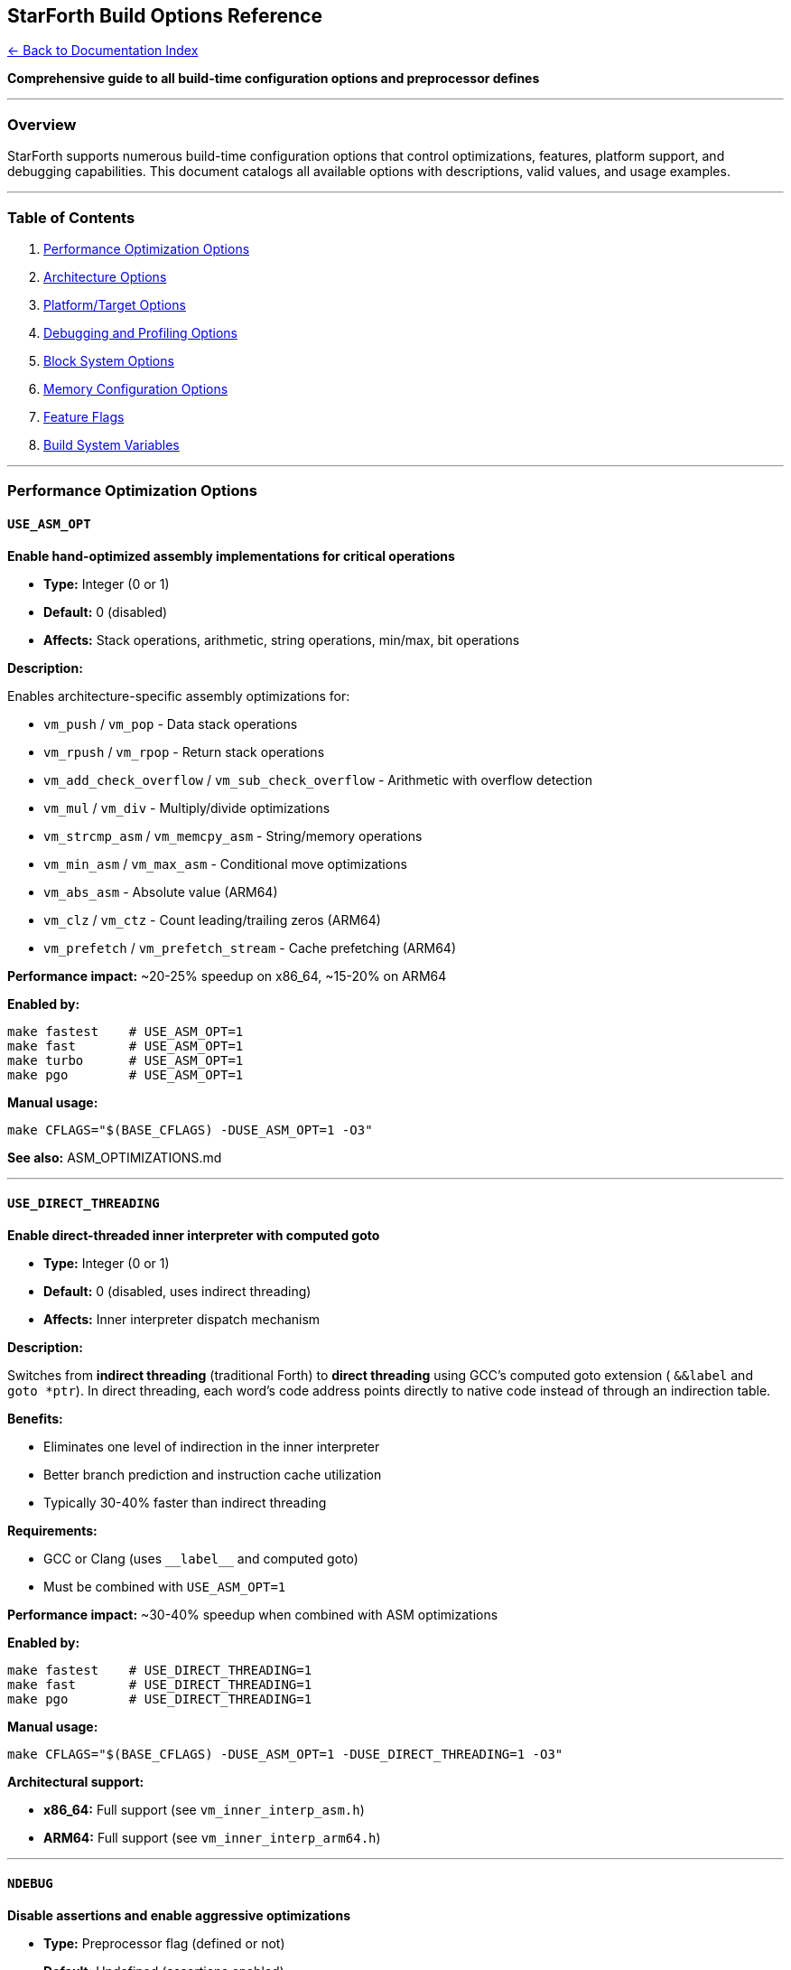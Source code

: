 == StarForth Build Options Reference
:toc: left
:toc-title: Contents
:toclevels: 3
xref:../README.adoc[← Back to Documentation Index]



*Comprehensive guide to all build-time configuration options and
preprocessor defines*

'''''

=== Overview

StarForth supports numerous build-time configuration options that
control optimizations, features, platform support, and debugging
capabilities. This document catalogs all available options with
descriptions, valid values, and usage examples.

'''''

=== Table of Contents

[arabic]
. link:#performance-optimization-options[Performance Optimization
Options]
. link:#architecture-options[Architecture Options]
. link:#platformtarget-options[Platform/Target Options]
. link:#debugging-and-profiling-options[Debugging and Profiling Options]
. link:#block-system-options[Block System Options]
. link:#memory-configuration-options[Memory Configuration Options]
. link:#feature-flags[Feature Flags]
. link:#build-system-variables[Build System Variables]

'''''

=== Performance Optimization Options

==== `+USE_ASM_OPT+`

*Enable hand-optimized assembly implementations for critical operations*

* *Type:* Integer (0 or 1)
* *Default:* 0 (disabled)
* *Affects:* Stack operations, arithmetic, string operations, min/max,
bit operations

*Description:*

Enables architecture-specific assembly optimizations for:

* `+vm_push+` / `+vm_pop+` - Data stack operations
* `+vm_rpush+` / `+vm_rpop+` - Return stack operations
* `+vm_add_check_overflow+` / `+vm_sub_check_overflow+` - Arithmetic
with overflow detection
* `+vm_mul+` / `+vm_div+` - Multiply/divide optimizations
* `+vm_strcmp_asm+` / `+vm_memcpy_asm+` - String/memory operations
* `+vm_min_asm+` / `+vm_max_asm+` - Conditional move optimizations
* `+vm_abs_asm+` - Absolute value (ARM64)
* `+vm_clz+` / `+vm_ctz+` - Count leading/trailing zeros (ARM64)
* `+vm_prefetch+` / `+vm_prefetch_stream+` - Cache prefetching (ARM64)

*Performance impact:* ~20-25% speedup on x86_64, ~15-20% on ARM64

*Enabled by:*

[source,bash]
----
make fastest    # USE_ASM_OPT=1
make fast       # USE_ASM_OPT=1
make turbo      # USE_ASM_OPT=1
make pgo        # USE_ASM_OPT=1
----

*Manual usage:*

[source,bash]
----
make CFLAGS="$(BASE_CFLAGS) -DUSE_ASM_OPT=1 -O3"
----

*See also:* ASM_OPTIMIZATIONS.md

'''''

==== `+USE_DIRECT_THREADING+`

*Enable direct-threaded inner interpreter with computed goto*

* *Type:* Integer (0 or 1)
* *Default:* 0 (disabled, uses indirect threading)
* *Affects:* Inner interpreter dispatch mechanism

*Description:*

Switches from *indirect threading* (traditional Forth) to *direct
threading* using GCC’s computed goto extension ( `+&&label+` and
`+goto *ptr+`). In direct threading, each word’s code address points
directly to native code instead of through an indirection table.

*Benefits:*

* Eliminates one level of indirection in the inner interpreter
* Better branch prediction and instruction cache utilization
* Typically 30-40% faster than indirect threading

*Requirements:*

* GCC or Clang (uses `+__label__+` and computed goto)
* Must be combined with `+USE_ASM_OPT=1+`

*Performance impact:* ~30-40% speedup when combined with ASM
optimizations

*Enabled by:*

[source,bash]
----
make fastest    # USE_DIRECT_THREADING=1
make fast       # USE_DIRECT_THREADING=1
make pgo        # USE_DIRECT_THREADING=1
----

*Manual usage:*

[source,bash]
----
make CFLAGS="$(BASE_CFLAGS) -DUSE_ASM_OPT=1 -DUSE_DIRECT_THREADING=1 -O3"
----

*Architectural support:*

* *x86_64:* Full support (see `+vm_inner_interp_asm.h+`)
* *ARM64:* Full support (see `+vm_inner_interp_arm64.h+`)

'''''

==== `+NDEBUG+`

*Disable assertions and enable aggressive optimizations*

* *Type:* Preprocessor flag (defined or not)
* *Default:* Undefined (assertions enabled)
* *Affects:* `+assert()+` macros, debug logging in hot paths

*Description:*

Standard C macro that disables `+assert()+` checks. When defined, all
assertion overhead is removed from the binary. Also used by StarForth to
conditionally disable debug logging in performance-critical sections.

*Performance impact:* ~5-10% speedup (removes assertion checks)

*Enabled by:*

[source,bash]
----
make fastest    # -DNDEBUG
make fast       # -DNDEBUG
make turbo      # -DNDEBUG
make pgo        # -DNDEBUG
----

*Manual usage:*

[source,bash]
----
make CFLAGS="$(BASE_CFLAGS) -DNDEBUG -O3"
----

'''''

==== `+STARFORTH_PERFORMANCE+`

*Enable aggressive performance optimizations with reduced safety checks*

* *Type:* Preprocessor flag
* *Default:* Undefined
* *Affects:* Stack bounds checking, overflow detection

*Description:*

Experimental flag that trades safety for speed. When enabled:

* Reduces stack bounds checking in hot paths (DUP, SWAP, etc.)
* Uses `+UNLIKELY()+` hints to optimize for common case
* Assumes well-behaved Forth code

*⚠️ Warning:* Only use for production code that has been thoroughly
tested. Stack overflows may go undetected.

*Performance impact:* ~5-8% additional speedup over standard
optimizations

*Manual usage:*

[source,bash]
----
make CFLAGS="$(BASE_CFLAGS) -DSTARFORTH_PERFORMANCE -DNDEBUG -O3"
----

*Code references:*

* `+src/word_source/stack_words.c:58+` - DUP optimization
* `+src/word_source/stack_words.c:117+` - SWAP optimization

'''''

=== Architecture Options

==== `+ARCH_X86_64+`

*Target x86-64 architecture (AMD64, Intel 64)*

* *Type:* Integer (0 or 1)
* *Default:* Auto-detected from compiler macros
* *Set by:* `+arch_detect.h+` automatically

*Auto-detection:*

[source,c]
----
#if defined(__x86_64__) || defined(_M_X64) || defined(__amd64__)
#define ARCH_X86_64 1
----

*Enables:*

* x86_64 assembly optimizations (`+vm_asm_opt.h+`)
* SSE4.2 string instructions (if supported)
* x86_64 direct threading (`+vm_inner_interp_asm.h+`)

*Makefile support:*

[source,bash]
----
# Auto-detected
make fastest

# Manual override
make ARCH_DEFINES="-DARCH_X86_64=1" ARCH_FLAGS="-march=native"
----

'''''

==== `+ARCH_ARM64+`

*Target ARM64 architecture (AArch64, ARMv8-A)*

* *Type:* Integer (0 or 1)
* *Default:* Auto-detected from compiler macros
* *Set by:* `+arch_detect.h+` automatically

*Auto-detection:*

[source,c]
----
#if defined(__aarch64__) || defined(_M_ARM64) || defined(__arm64__)
#define ARCH_ARM64 1
----

*Enables:*

* ARM64 assembly optimizations (`+vm_asm_opt_arm64.h+`)
* NEON SIMD instructions (if supported)
* ARM64 direct threading (`+vm_inner_interp_arm64.h+`)
* ARM-specific instructions: CLZ, CTZ, RBIT, REV, etc.

*Makefile support:*

[source,bash]
----
# Native ARM64 build
make rpi4

# Cross-compile from x86_64
make rpi4-cross
----

'''''

==== `+ARCH_NAME+`

*Human-readable architecture string*

* *Type:* String literal
* *Values:* `+"x86_64"+`, `+"ARM64"+`, `+"Unknown"+`
* *Default:* Auto-set based on detected architecture

*Usage:*

[source,bash]
----
make help  # Shows "CURRENT PLATFORM: x86_64"
----

'''''

=== Platform/Target Options

==== `+STARFORTH_MINIMAL+`

*Build minimal/embedded version without standard library dependencies*

* *Type:* Preprocessor flag
* *Default:* Undefined (full-featured build)
* *Affects:* I/O, logging, memory allocation

*Description:*

Enables minimal build mode for embedded systems or bare-metal
environments. When defined:

* Disables ANSI color codes in logging
* Uses minimal I/O (no fprintf colors)
* Prepares for custom memory allocators
* Suitable for microkernel environments (L4Re)

*Compiler flags added:*

[source,bash]
----
-DSTARFORTH_MINIMAL=1 -nostdlib -ffreestanding
----

*Linker flags:*

[source,bash]
----
-nostdlib
----

*Enabled by:*

[source,bash]
----
make minimal
make l4re
----

*Code references:*

* `+src/log.c:36-46+` - Minimal logging (no colors)
* `+src/log.c:110-118+` - Simplified log output

'''''

==== `+L4RE_TARGET+`

*Build for L4Re microkernel environment*

* *Type:* Preprocessor flag
* *Default:* Undefined
* *Affects:* Block I/O backend selection, ROMFS usage

*Description:*

Targets the L4Re microkernel operating system. Enables:

* L4Re-specific block storage backend (when implemented)
* ROMFS file access instead of POSIX filesystem
* Minimal build mode (implies `+STARFORTH_MINIMAL=1+`)

*Status:* Partially implemented (ROMFS TODO)

*Enabled by:*

[source,bash]
----
make l4re
----

*Code references:*

* `+src/word_source/starforth_words.c:225+` - L4Re ROMFS check (TODO)
* `+include/blkio_factory.h+` - Backend selection

*See also:* L4RE_INTEGRATION.md

'''''

=== Debugging and Profiling Options

==== `+DEBUG+`

*Enable debug build with symbols and verbose logging*

* *Type:* Preprocessor flag
* *Default:* Undefined
* *Affects:* Optimization level, debugging symbols

*Description:*

Debug builds include:

* Full debugging symbols (`+-g+`)
* No optimization (`+-O0+`)
* All assertions enabled
* Verbose logging throughout

*Enabled by:*

[source,bash]
----
make debug
----

*Compiler flags:*

[source,bash]
----
-O0 -g -DDEBUG
----

'''''

==== `+PROFILE_ENABLED+`

*Enable built-in profiler for performance analysis*

* *Type:* Integer (0 or 1)
* *Default:* 0 (disabled)
* *Affects:* Profiler instrumentation

*Description:*

Enables StarForth’s built-in profiler which tracks:

* Per-word execution counts
* Call graph (caller/callee relationships)
* Stack operation counts
* Total instruction counts

*Performance overhead:* ~10-15% when enabled

*Enabled by:*

[source,bash]
----
make profile
----

*Runtime usage:*

[source,bash]
----
./build/starforth --profile 2      # Enable with depth 2
./build/starforth --profile-report # Show profiling results
----

*See also:* `+include/profiler.h+`

'''''

==== `+STRICT_PTR+`

*Enable strict pointer mode (VM_STRICT_PTR)*

* *Type:* Integer (0 or 1)
* *Default:* 1 (enabled)
* *Affects:* Forth address ↔ pointer conversions

*Description:*

Controls how Forth addresses (cell_t) map to C pointers:

* *STRICT_PTR=1 (default):* Forth addresses ARE real pointers (cell_t =
uintptr_t)
* *STRICT_PTR=0:* Forth addresses are indices/offsets (for segmented
memory models)

*Usage:*

[source,bash]
----
# Default (strict pointers)
make

# Disable strict pointers
make STRICT_PTR=0
----

*Code references:*

* `+src/vm_api.c:202+` - `+vm_addr_from_ptr+` implementation
* `+Makefile:37+` - `+BASE_CFLAGS+` includes
`+-DSTRICT_PTR=$(STRICT_PTR)+`

'''''

=== Block System Options

==== `+BLKCFG_DEFAULT_FBS+`

*Default Forth Block Size*

* *Type:* Integer (bytes)
* *Default:* 1024
* *Affects:* Block I/O buffer sizes

*Description:*

Sets the default block size for Forth block storage. Standard Forth uses
1024-byte blocks.

*Valid values:* Typically 1024, 2048, or 4096

*Code references:*

* `+include/blkcfg.h+` - Block configuration constants

'''''

==== `+BLKCFG_PATH_MAX+`

*Maximum path length for block storage files*

* *Type:* Integer (bytes)
* *Default:* 4096
* *Affects:* Path buffer allocation

'''''

==== `+BLK_FORTH_SYS_RESERVED+`

*Number of system-reserved Forth blocks*

* *Type:* Integer (block count)
* *Default:* 32 (blocks 0-31)
* *Affects:* LBN→PBN mapping

*Description:*

Reserves the first N blocks in RAM for system use (INIT blocks,
bootstrap code, etc.). These blocks are hidden from normal user access.

'''''

==== `+BLK_DISK_SYS_RESERVED+`

*Number of system-reserved disk blocks*

* *Type:* Integer (block count)
* *Default:* 32 (PBN 1024-1055)
* *Affects:* Persistent block storage mapping

'''''

=== Memory Configuration Options

==== `+DATA_STACK_SIZE+`

*Size of data stack*

* *Type:* Integer (cells)
* *Default:* 256
* *Affects:* Data stack allocation

*Code references:*

* `+include/vm.h+` - VM structure definition

'''''

==== `+RETURN_STACK_SIZE+`

*Size of return stack*

* *Type:* Integer (cells)
* *Default:* 256
* *Affects:* Return stack allocation

'''''

==== `+STARFORTH_STATE_BYTES+`

*Total state buffer size for minimal builds*

* *Type:* Integer (bytes)
* *Default:* 8192
* *Affects:* State buffer allocation in main.c

*Code references:*

* `+src/main.c:40-42+` - State buffer definition

'''''

==== `+SF_FC_BUCKETS+`

*Number of forget-chain hash buckets*

* *Type:* Integer (count)
* *Default:* Defined in vm.h
* *Affects:* Dictionary management performance

'''''

=== Feature Flags

==== `+STARFORTH_ANSI+`

*Enable ANSI escape codes for terminal control*

* *Type:* Preprocessor flag
* *Default:* Undefined
* *Affects:* LIST and EDIT word rendering

*Description:*

When defined, enables ANSI terminal control sequences for:

* Screen clearing (`+\x1b[2J+`)
* Cursor positioning (`+\x1b[H+`)
* Colored line numbers in EDIT

*Code references:*

* `+src/word_source/editor_words.c:74+` - Line rendering
* `+src/word_source/editor_words.c:188+` - Screen clear
* `+src/word_source/editor_words.c:202+` - Colored line numbers

*Manual usage:*

[source,bash]
----
make CFLAGS="$(BASE_CFLAGS) -DSTARFORTH_ANSI -O2"
----

'''''

==== `+VM_HAS_CURRENT_ENTRY+`

*Enable current dictionary entry tracking*

* *Type:* Preprocessor flag
* *Default:* Defined (feature enabled)
* *Affects:* Dictionary management, SEE word

*Description:*

Enables `+vm->current_entry+` field which tracks the currently-compiling
word. Required for:

* SEE decompiler
* Recursive word definitions
* Dictionary introspection

*Code references:*

* `+include/vm.h+` - VM structure
* `+src/word_source/dictionary_words.c+` - SEE implementation

'''''

=== Build System Variables

==== `+CC+`

*C compiler*

* *Type:* String
* *Default:* `+gcc+`
* *Valid values:* `+gcc+`, `+clang+`, `+aarch64-linux-gnu-gcc+`

*Usage:*

[source,bash]
----
make CC=clang
make CC=aarch64-linux-gnu-gcc  # Cross-compile for ARM64
----

'''''

==== `+CFLAGS+`

*Compiler flags*

* *Type:* String
* *Default:* See Makefile BASE_CFLAGS + optimizations

*Usage:*

[source,bash]
----
make CFLAGS="-O3 -march=native -DUSE_ASM_OPT=1"
----

'''''

==== `+LDFLAGS+`

*Linker flags*

* *Type:* String
* *Default:*
`+-Wl,--gc-sections -s -flto=auto -fuse-linker-plugin -static+`

*Usage:*

[source,bash]
----
make LDFLAGS="-static -s"
----

'''''

==== `+MINIMAL+`

*Enable minimal build*

* *Type:* Integer (0 or 1)
* *Default:* 0

*Usage:*

[source,bash]
----
make MINIMAL=1
----

*Effect:* Sets `+STARFORTH_MINIMAL=1+`, adds
`+-nostdlib -ffreestanding+`

'''''

==== `+ASM+`

*Generate assembly output*

* *Type:* Integer (0 or 1)
* *Default:* 0

*Usage:*

[source,bash]
----
make ASM=1
----

*Effect:* Generates `+.s+` assembly files alongside `+.o+` object files
in `+build/+`

'''''

=== Configuration Matrix

==== Common Build Configurations

[width="100%",cols="14%,13%,22%,8%,19%,24%",options="header",]
|===
|Target |USE_ASM_OPT |USE_DIRECT_THREADING |NDEBUG |Optimization |Use
Case
|`+debug+` |0 |0 |No |-O0 -g |Development, debugging

|`+all+` |1 |0 |No |-O2 |Default build

|`+turbo+` |1 |0 |Yes |-O3 -flto |Fast without threading

|`+fast+` |1 |1 |Yes |-O3 |Fast, readable asm

|`+fastest+` |1 |1 |Yes |-O3 -flto |Maximum performance

|`+pgo+` |1 |1 |Yes |-O3 -fprofile-use |Absolute fastest

|`+minimal+` |0 |0 |No |-O2 |Embedded/bare-metal

|`+l4re+` |0 |0 |No |-O2 |L4Re microkernel

|`+profile+` |0 |0 |No |-O1 -g |Profiling enabled
|===

'''''

=== Architecture Detection

StarForth automatically detects the target architecture at compile time.
The following macros are checked (in order):

==== x86_64 Detection

[source,c]
----
#if defined(__x86_64__) || defined(_M_X64) || defined(__amd64__)
  ARCH_X86_64 = 1
----

*Compilers:* GCC, Clang, MSVC

'''''

==== ARM64 Detection

[source,c]
----
#if defined(__aarch64__) || defined(_M_ARM64) || defined(__arm64__)
  ARCH_ARM64 = 1
----

*Compilers:* GCC, Clang (aarch64-linux-gnu-gcc), Apple Clang

'''''

==== Unknown Architecture

[source,c]
----
#else
  #warning "Unknown architecture, assembly optimizations disabled"
----

Falls back to pure C implementations.

'''''

=== Optimization Level Guidelines

==== Development (`+-O0 -g+`)

* *Fastest compile time*
* *Slowest runtime* (10x slower than optimized)
* Full debugging symbols
* All assertions enabled
* Best for: Initial development, debugging crashes

==== Balanced (`+-O2+`)

* *Good compile time* (~2-3x slower than -O0)
* *Decent runtime* (3-4x faster than -O0)
* Some inlining, loop optimizations
* Best for: Default builds, testing

==== High Performance (`+-O3+`)

* *Slower compile time* (~5x slower than -O0)
* *Fast runtime* (5-6x faster than -O0)
* Aggressive inlining, vectorization
* Best for: Production builds

==== Maximum Performance (`+-O3 -flto -march=native -fprofile-use+`)

* *Slowest compile time* (10x+ slower than -O0, multi-stage)
* *Fastest runtime* (7-8x faster than -O0)
* Link-time optimization, CPU-specific instructions, profile-guided
optimization
* Best for: Release builds, benchmarking

'''''

=== Usage Examples

==== Example 1: Maximum Performance Native Build

[source,bash]
----
make clean
make pgo
----

*Result:* PGO-optimized binary with ASM + direct threading + LTO

'''''

==== Example 2: Debug Build with Profiler

[source,bash]
----
make clean
make profile
./build/starforth --profile 3 --profile-report
----

*Result:* Instrumented binary with profiling enabled, depth 3 call graph

'''''

==== Example 3: Cross-Compile for Raspberry Pi 4

[source,bash]
----
make rpi4-cross
scp build/starforth pi@raspberrypi.local:~/
----

*Result:* Static ARM64 binary optimized for Cortex-A72

'''''

==== Example 4: Minimal Build for Embedded System

[source,bash]
----
make minimal
----

*Result:* Bare-metal binary with no libc dependencies

'''''

==== Example 5: Custom Optimization Build

[source,bash]
----
make clean
make CFLAGS="$(BASE_CFLAGS) -O3 -march=znver3 -DUSE_ASM_OPT=1 -DUSE_DIRECT_THREADING=1 -DNDEBUG" \
     LDFLAGS="-flto -s"
----

*Result:* AMD Zen 3 optimized build with all features

'''''

==== Example 6: Generate Assembly Listings

[source,bash]
----
make asm
less build/stack_management.s
----

*Result:* Assembly output for all source files in `+build/*.s+`

'''''

=== Compiler-Specific Notes

==== GCC (Recommended)

* *Minimum version:* GCC 7.0+
* *Best version:* GCC 11.0+ (improved PGO, better ARM64 codegen)
* Full support for all optimizations

==== Clang

* *Minimum version:* Clang 10.0+
* Full support for ASM optimizations
* Computed goto supported (direct threading works)
* May produce slightly different code than GCC

==== Cross-Compilation

*ARM64 from x86_64:*

[source,bash]
----
sudo apt-get install gcc-aarch64-linux-gnu
make CC=aarch64-linux-gnu-gcc rpi4-cross
----

*Requirements:*

* Cross-compiler toolchain
* Static linking recommended (`+-static+`)

'''''

=== Troubleshooting

==== Issue: "`Unknown architecture`" warning

*Cause:* Compiling on unsupported platform (32-bit, RISC-V, etc.)

*Solution:*

[arabic]
. Assembly optimizations disabled automatically
. Falls back to pure C implementations
. To add support, modify `+arch_detect.h+`

'''''

==== Issue: Direct threading not working

*Symptoms:* Build succeeds but no performance gain

*Check:*

[arabic]
. Ensure `+USE_DIRECT_THREADING=1+` is set
. Verify `+USE_ASM_OPT=1+` is also set (required)
. Check architecture is x86_64 or ARM64
. GCC/Clang compiler (not MSVC)

*Verify at runtime:*

[source,forth]
----
ok> WORDS-INFO
( Look for "Direct threading: ENABLED" )
----

'''''

==== Issue: PGO warnings about coverage mismatch

*Cause:* Source changed between instrumentation and optimization builds

*Solution:*

[source,bash]
----
make clean
make pgo  # Runs full clean rebuild automatically
----

'''''

=== Performance Tuning Checklist

For absolute maximum performance:

* ✅ Use `+make pgo+` (profile-guided optimization)
* ✅ Enable `+USE_ASM_OPT=1+` (assembly optimizations)
* ✅ Enable `+USE_DIRECT_THREADING=1+` (direct threading)
* ✅ Define `+NDEBUG+` (disable assertions)
* ✅ Use `+-O3 -flto -march=native+` (aggressive optimization)
* ✅ Use `+-fno-plt -fno-semantic-interposition+` (reduce indirection)
* ✅ Use `+-funroll-loops -finline-functions+` (code expansion)
* ✅ Static linking (`+-static+`) to eliminate PLT overhead
* ✅ Strip symbols (`+-s+`) to reduce binary size

*Result:* ~7-8x faster than debug build, ~1.2-1.5x faster than standard
`+-O3+`

'''''

=== See Also

* PGO_GUIDE.md - Profile-guided optimization guide
* ASM_OPTIMIZATIONS.md - Assembly optimization details
* ARCHITECTURE.md - System architecture overview
* RASPBERRY_PI_BUILD.md - ARM64 build guide
* L4RE_INTEGRATION.md - Microkernel integration

'''''

*End of Build Options Reference*
